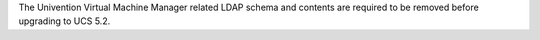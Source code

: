 The Univention Virtual Machine Manager related LDAP schema and contents are required to be removed before upgrading to UCS 5.2.
